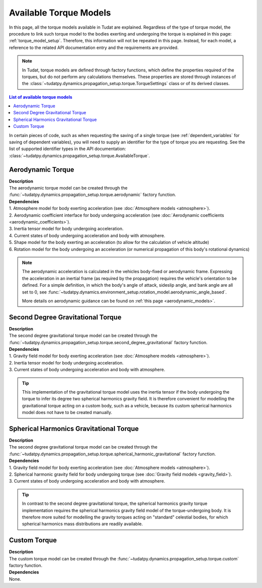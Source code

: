 .. _available_torque_models:

====================================
Available Torque Models
====================================

In this page, all the torque models available in Tudat are explained. Regardless of the type of torque
model, the procedure to link such torque model to the bodies exerting and undergoing the torque is
explained in this page: :ref:`torque_model_setup`. Therefore, this information will not be repeated in this
page. Instead, for each model, a reference to the related API documentation entry and the requirements are provided.


.. note::
   In Tudat, torque models are defined through factory functions, which define the properties required of
   the torques, but do not perform any calculations themselves. These properties are stored through instances
   of the :class:`~tudatpy.dynamics.propagation_setup.torque.TorqueSettings` class or of its
   derived classes.


.. contents:: List of available torque models
   :depth: 1
   :local:

In certain pieces of code, such as when requesting the saving of a single torque (see :ref:`dependent_variables`
for saving of dependent variables), you will need to supply an identifier for the type of torque you are requesting.
See the list of supported identifier types in the API documentation:
:class:`~tudatpy.dynamics.propagation_setup.torque.AvailableTorque`.


Aerodynamic Torque
######################

| **Description**
| The aerodynamic torque model can be created through the :func:`~tudatpy.dynamics.propagation_setup.torque.aerodynamic` factory function.

| **Dependencies**
| 1. Atmosphere model for body exerting acceleration (see :doc:`Atmosphere models <atmosphere>`).
| 2. Aerodynamic coefficient interface for body undergoing acceleration (see
  :doc:`Aerodynamic coefficients <aerodynamic_coefficients>`).
| 3. Inertia tensor model for body undergoing acceleration.
| 4. Current states of body undergoing acceleration and body with atmosphere.
| 5. Shape model for the body exerting an acceleration (to allow for the calculation of vehicle altitude)
| 6. Rotation model for the body undergoing an acceleration (or numerical propagation of this body's rotational dynamics)

.. note::
   The aerodynamic acceleration is calculated in the vehicles body-fixed or aerodynamic frame. Expressing the
   acceleration in an inertial frame (as required by the propagation) requires the vehicle's orientation to be defined.
   For a simple definition, in which the body's angle of attack, sideslip angle, and bank angle are all set to 0, see
   :func:`~tudatpy.dynamics.environment_setup.rotation_model.aerodynamic_angle_based`.

   More details on aerodynamic guidance can be found on :ref:`this page <aerodynamic_models>`.

Second Degree Gravitational Torque
###################################

| **Description**
| The second degree gravitational torque model can be created through the :func:`~tudatpy.dynamics.propagation_setup.torque.second_degree_gravitational` factory function.

| **Dependencies**
| 1. Gravity field model for body exerting acceleration (see :doc:`Atmosphere models <atmosphere>`).
| 2. Inertia tensor model for body undergoing acceleration.
| 3. Current states of body undergoing acceleration and body with atmosphere.

.. tip::

    This implementation of the gravitational torque model uses the inertia tensor if the body undergoing the torque to infer its degree two spherical harmonics gravity field.
    It is therefore convenient for modelling the gravitational torque acting on a custom body, such as a vehicle, because its custom spherical harmonics model does not have to be created manually.


Spherical Harmonics Gravitational Torque
##########################################

| **Description**
| The second degree gravitational torque model can be created through the :func:`~tudatpy.dynamics.propagation_setup.torque.spherical_harmonic_gravitational` factory function.

| **Dependencies**
| 1. Gravity field model for body exerting acceleration (see :doc:`Atmosphere models <atmosphere>`).
| 2. Spherical harmonic gravity field for body undergoing torque (see :doc:`Gravity field models <gravity_field>`).
| 3. Current states of body undergoing acceleration and body with atmosphere.

.. tip::

    In contrast to the second degree gravitational torque, the spherical harmonics gravity torque implementation requires the spherical harmonics gravity field model of the torque-undergoing body.
    It is therefore more suited for modelling the gravity torques acting on "standard" celestial bodies, for which spherical harmonics mass distributions are readily available.



Custom Torque
#################

| **Description**
| The custom torque model can be created through the :func:`~tudatpy.dynamics.propagation_setup.torque.custom` factory function.

| **Dependencies**
| None.
